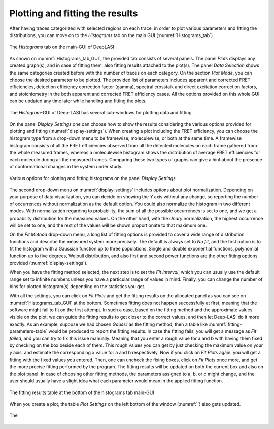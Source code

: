 .. |br| raw:: html

   <br />


Plotting and fitting the results
~~~~~~~~~~~~~~~~~~~~
After having traces categorized with selected regions on each trace, in order to plot various parameters and fitting the distributions, you can move on to the *Histograms* tab on the main GUI (:numref:`Histograms_tab`). 

.. figure:: ./../figures/documents/PA_histogram_tab.png
   :width: 500
   :alt: histogram tab
   :align: center
   :name: Histograms_tab

   The *Histograms* tab on the main-GUI of DeepLASI

As shown on :numref:`Histograms_tab_GUI`, the provided tab consists of several panels. The panel *Plots* displays any created graph(s), and in case of fitting them, also fitting results attached to the plot(s). The panel *Data Selection* shows the same categories created before with the number of traces on each category. On the section *Plot Mode*, you can choose the desired parameter to be plotted. The provided list of parameters includes apparent and corrected FRET efficiencies, detection efficiency correction factor (gamma), spectral crosstalk and direct excitation correction factors, and stoichiometry in the both apparent and corrected FRET efficiency cases. All the options provided on this whole GUI can be updated any time later while handling and fitting the plots.   

.. figure:: ./../figures/documents/PA_histogram_GUI.png
   :width: 600
   :alt: histogram tab GUI
   :align: center
   :name: Histograms_tab_GUI

   The *Histogram*-GUI of Deep-LASI has several sub-windows for plotting data and fitting 

On the panel *Display Settings* one can choose how to show the results considering the various options provided for plotting and fitting (:numref:`display-settings`). When creating a plot including the FRET efficiency, you can choose the histogram type from a drop-down menu to be framewise, moleculewise, or both at the same time. A framewise histogram consists of all the FRET efficiencies observed from all the detected molecules on each frame gathered from the whole measured frames, whereas a moleculewise histogram shows the distribution of average FRET efficiencies for each molecule during all the measured frames. Comparing these two types of graphs can give a hint about the presence of conformational changes in the system under study. 

.. figure:: ./../figures/documents/PA_display_settings.png
   :width: 600
   :alt: histogram settings
   :align: center
   :name: display-settings

   Various options for plotting and fitting histograms on the panel *Display Settings*

The second drop-down menu on :numref:`display-settings` includes options about plot normalization. Depending on your purpose of data visualization, you can decide on showing the *Y* axis without any change, so reporting the number of occurrences without normalization as the default option. You could also normalize the histogram in two different modes. With normalization regarding to probability, the sum of all the possible occurrences is set to one, and we get a probability distribution for the measured values. On the other hand, with the *Unary* normalization, the highest occurrence will be set to one, and the rest of the values will be shown proportionate to that maximum one. 

On the *Fit Method* drop-down menu, a long list of fitting options is provided to cover a wide range of distribution functions and describe the measured system more precisely. The default is always set to *No fit*, and the first option is to fit the histogram with a Gaussian function up to three populations. Single and double exponential functions, polynomial function up to five degrees, Weibull distribution, and also first and second power functions are the other fitting options provided (:numref:`display-settings`).

When you have the fitting method selected, the next step is to set the *Fit Interval*, which you can usually use the default range set to infinite numbers unless you have a particular range of values in mind. Finally, you can change the number of bins for plotted histogram(s) depending on the statistics you get. 

With all the settings, you can click on *Fit Plots* and get the fitting results on the allocated panel as you can see on :numref:`Histograms_tab_GUI` at the bottom. Sometimes fitting does not happen successfully at first, meaning that the software might fail to fit on the first attempt. In such a case, based on the fitting method and the approximate values visible on the plot, we can guide the fitting results to get closer to the correct values, and then let Deep-LASI do it more exactly. As an example, suppose we had chosen *Gauss1* as the fitting method, then a table like :numref:`fitting-parameters-table` would be produced to report the fitting results. In case the fitting fails, you will get a message as *Fit failed*, and you can try to fix this issue manually. Meaning that you enter a rough value for a and b with having them fixed by checking on the box beside each of them. This rough values you can get by just checking the maximum value on your y axis, and estimate the corresponding x value for a and b respectively. Now if you click on *Fit Plots* again, you will get a fitting with the fixed values you entered. Then, one can uncheck the fixing boxes, click on *Fit Plots* once more, and get the more precise fitting performed by the program. The fitting results will be updated on both the current  box and also on the plot panel. In case of choosing other fitting methods, the parameters assigned to a, b, or c might change, and the user should usually have a slight idea what each parameter would mean in the applied fitting function.   

.. figure:: ./../figures/documents/PA_fitting_result_table.png
   :width: 300
   :alt: fitting parameters
   :align: center
   :name: fitting-parameters-table

   The fitting results table at the bottom of the histograms tab main-GUI

When you create a plot, the table *Plot Settings* on the left bottom of the window (:numref:``) also gets updated.

.. figure:: ./../figures/documents/.png
   :width: 300
   :alt: plot settings
   :align: center
   :name: plot-settings-table

   The
   
